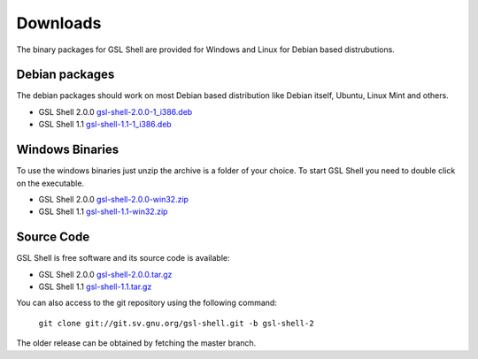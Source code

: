 
.. _downloads:

Downloads
=========

The binary packages for GSL Shell are provided for Windows and Linux for Debian based distrubutions.

Debian packages
---------------

The debian packages should work on most Debian based distribution like Debian itself, Ubuntu, Linux Mint and others.

* GSL Shell 2.0.0 `gsl-shell-2.0.0-1_i386.deb <http://download.savannah.gnu.org/releases/gsl-shell/gsl-shell-2.0.0-1_i386.deb>`_
* GSL Shell 1.1 `gsl-shell-1.1-1_i386.deb <http://download.savannah.gnu.org/releases/gsl-shell/gsl-shell-1.1-1_i386.deb>`_

Windows Binaries
----------------

To use the windows binaries just unzip the archive is a folder of your choice. To start GSL Shell you need to double click on the executable.

* GSL Shell 2.0.0 `gsl-shell-2.0.0-win32.zip <http://download.savannah.gnu.org/releases/gsl-shell/gsl-shell-2.0.0-win32.zip>`_
* GSL Shell 1.1 `gsl-shell-1.1-win32.zip <http://download.savannah.gnu.org/releases/gsl-shell/gsl-shell-1.1-win32.zip>`_

Source Code
-----------

GSL Shell is free software and its source code is available:

* GSL Shell 2.0.0 `gsl-shell-2.0.0.tar.gz <http://git.savannah.gnu.org/cgit/gsl-shell.git/snapshot/gsl-shell-2.0.0.tar.gz>`_
* GSL Shell 1.1 `gsl-shell-1.1.tar.gz <http://git.savannah.gnu.org/cgit/gsl-shell.git/snapshot/gsl-shell-1.1.tar.gz>`_

You can also access to the git repository using the following command:

  ``git clone git://git.sv.gnu.org/gsl-shell.git -b gsl-shell-2``

The older release can be obtained by fetching the master branch.
